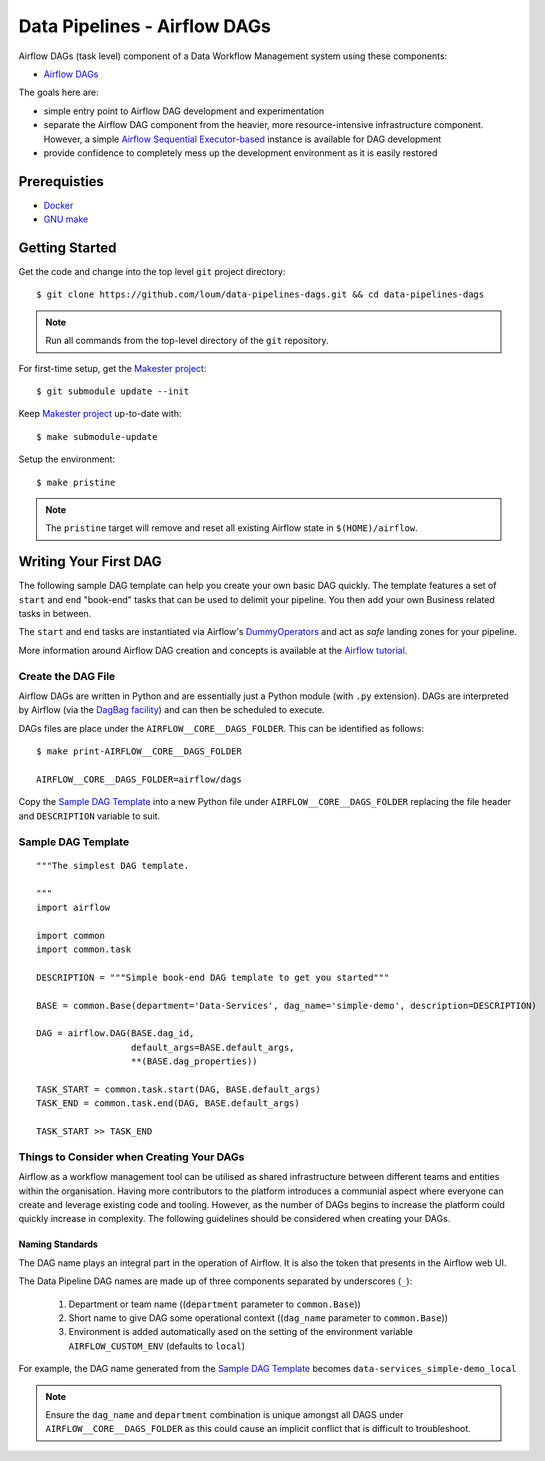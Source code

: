 #############################
Data Pipelines - Airflow DAGs
#############################

Airflow DAGs (task level) component of a Data Workflow Management system using these components:

- `Airflow DAGs <https://airflow.apache.org/docs/1.10.10/concepts.html?highlight=dag#core-ideas>`_

The goals here are:

- simple entry point to Airflow DAG development and experimentation
- separate the Airflow DAG component from the heavier, more resource-intensive infrastructure component.  However, a simple `Airflow Sequential Executor-based <https://pypi.org/project/apache-airflow/1.10.10/>`_ instance is available for DAG development
- provide confidence to completely mess up the development environment as it is easily restored

*************
Prerequisties
*************

- `Docker <https://docs.docker.com/install/>`_
- `GNU make <https://www.gnu.org/software/make/manual/make.html>`_

***************
Getting Started
***************

Get the code and change into the top level ``git`` project directory::

    $ git clone https://github.com/loum/data-pipelines-dags.git && cd data-pipelines-dags

.. note::

    Run all commands from the top-level directory of the ``git`` repository.

For first-time setup, get the `Makester project <https://github.com/loum/makester.git>`_::

    $ git submodule update --init

Keep `Makester project <https://github.com/loum/makester.git>`_ up-to-date with::

    $ make submodule-update

Setup the environment::

    $ make pristine

.. note::

    The ``pristine`` target will remove and reset all existing Airflow state in ``$(HOME)/airflow``.

**********************
Writing Your First DAG
**********************

The following sample DAG template can help you create your own basic DAG quickly.  The template features a set of ``start`` and ``end`` "book-end" tasks that can be used to delimit your pipeline.  You then add your own Business related tasks in between.

The ``start`` and ``end`` tasks are instantiated via Airflow's `DummyOperators <https://airflow.apache.org/docs/stable/_api/airflow/operators/dummy_operator/index.html?highlight=dummyoperator#airflow.operators.dummy_operator.DummyOperator>`_ and act as *safe* landing zones for your pipeline.

More information around Airflow DAG creation and concepts is available at the `Airflow tutorial <https://airflow.apache.org/docs/stable/tutorial.html>`_.

Create the DAG File
===================

Airflow DAGs are written in Python and are essentially just a Python module (with ``.py`` extension).  DAGs are interpreted by Airflow (via the `DagBag facility <https://airflow.apache.org/docs/stable/_modules/airflow/models/dagbag.html#DagBag>`_) and can then be scheduled to execute.

DAGs files are place under the ``AIRFLOW__CORE__DAGS_FOLDER``.  This can be identified as follows::

    $ make print-AIRFLOW__CORE__DAGS_FOLDER 
    
    AIRFLOW__CORE__DAGS_FOLDER=airflow/dags

Copy the `Sample DAG Template`_ into a new Python file under ``AIRFLOW__CORE__DAGS_FOLDER`` replacing the file header and ``DESCRIPTION`` variable to suit.

Sample DAG Template
===================

::

    """The simplest DAG template.
    
    """
    import airflow
    
    import common
    import common.task
    
    DESCRIPTION = """Simple book-end DAG template to get you started"""

    BASE = common.Base(department='Data-Services', dag_name='simple-demo', description=DESCRIPTION)

    DAG = airflow.DAG(BASE.dag_id,
                      default_args=BASE.default_args,
                      **(BASE.dag_properties))
    
    TASK_START = common.task.start(DAG, BASE.default_args)
    TASK_END = common.task.end(DAG, BASE.default_args)
    
    TASK_START >> TASK_END

Things to Consider when Creating Your DAGs
==========================================

Airflow as a workflow management tool can be utilised as shared infrastructure between different teams and entities within the organisation.  Having more contributors to the platform introduces a communial aspect where everyone can create and leverage existing code and tooling.  However, as the number of DAGs begins to increase the platform could quickly increase in complexity.  The following guidelines should be considered when creating your DAGs.

Naming Standards
----------------

The DAG name plays an integral part in the operation of Airflow.  It is also the token that presents in the Airflow web UI.

The Data Pipeline DAG names are made up of three components separated by underscores (``_``):

    #. Department or team name ((``department`` parameter to ``common.Base``))
    #. Short name to give DAG some operational context ((``dag_name`` parameter to ``common.Base``))
    #. Environment is added automatically ased on the setting of the environment variable ``AIRFLOW_CUSTOM_ENV`` (defaults to ``local``)

For example, the DAG name generated from the `Sample DAG Template`_ becomes ``data-services_simple-demo_local``

.. note::

    Ensure the ``dag_name`` and ``department`` combination is unique amongst all DAGS under ``AIRFLOW__CORE__DAGS_FOLDER`` as this could cause an implicit conflict that is difficult to troubleshoot.
